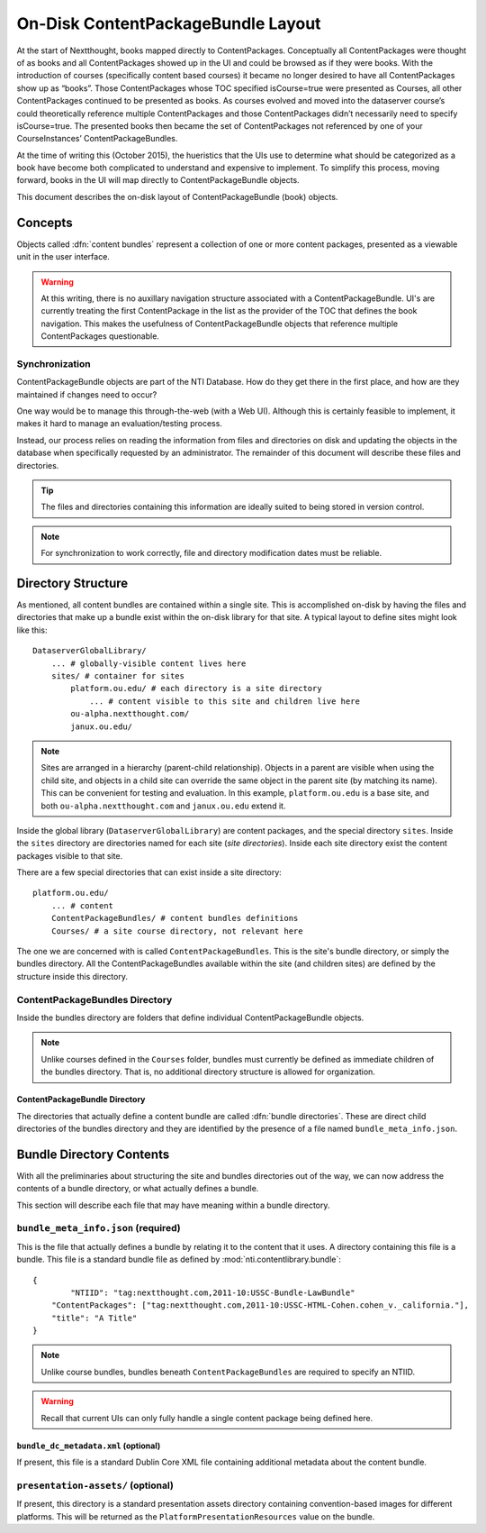 ===================================
On-Disk ContentPackageBundle Layout
===================================

At the start of Nextthought, books mapped directly to ContentPackages.  Conceptually 
all ContentPackages were thought of as books and all ContentPackages showed 
up in the UI and could be browsed as if they were books.  With the introduction of courses 
(specifically content based courses) it became no longer desired to have all 
ContentPackages show up as “books”.  Those ContentPackages whose TOC 
specified isCourse=true were presented as Courses, all other ContentPackages continued to 
be presented as books.  As courses evolved and moved into the dataserver course’s 
could theoretically reference multiple ContentPackages and those ContentPackages didn’t 
necessarily need to specify isCourse=true.  The presented books then became the 
set of ContentPackages not referenced by one of your CourseInstances’ ContentPackageBundles. 

At the time of writing this (October 2015), the hueristics that the UIs use to determine 
what should be categorized as a book have become both complicated to 
understand and expensive to implement.  To simplify this process, moving forward,
books in the UI will map directly to ContentPackageBundle objects.

This document describes the on-disk layout of ContentPackageBundle (book) objects.

Concepts
========

Objects called :dfn:`content bundles` represent a collection of one
or more content packages, presented as a viewable unit in the user interface.

.. warning:: At this writing, there is no auxillary navigation structure associated
			 with a ContentPackageBundle. UI's are currently treating the first
			 ContentPackage in the list as the provider of the TOC that defines the book
			 navigation.  This makes the usefulness of ContentPackageBundle objects
			 that reference multiple ContentPackages questionable.


Synchronization
---------------

ContentPackageBundle objects are part of the NTI Database. How do they get there in 
the first place, and how are they maintained if changes need to occur?

One way would be to manage this through-the-web (with a Web UI).
Although this is certainly feasible to implement, it makes it hard to
manage an evaluation/testing process.

Instead, our process relies on reading the information from files and
directories on disk and updating the objects in the database when
specifically requested by an administrator. The remainder of this
document will describe these files and directories.

.. tip:: The files and directories containing this information are
		 ideally suited to being stored in version control.

.. note:: For synchronization to work correctly, file and directory
		  modification dates must be reliable.

Directory Structure
===================

As mentioned, all content bundles are contained within a single site. This is
accomplished on-disk by having the files and directories that make up
a bundle exist within the on-disk library for that site. A typical
layout to define sites might look like this::

	DataserverGlobalLibrary/
	    ... # globally-visible content lives here
	    sites/ # container for sites
	        platform.ou.edu/ # each directory is a site directory
	            ... # content visible to this site and children live here
	        ou-alpha.nextthought.com/
	        janux.ou.edu/

.. note:: Sites are arranged in a hierarchy (parent-child
		  relationship). Objects in a parent are visible when using
		  the child site, and objects in a child site can override the
		  same object in the parent site (by matching its name). This
		  can be convenient for testing and evaluation. In this
		  example, ``platform.ou.edu`` is a base site, and both
		  ``ou-alpha.nextthought.com`` and ``janux.ou.edu`` extend it.

Inside the global library (``DataserverGlobalLibrary``) are content
packages, and the special directory ``sites``. Inside the ``sites``
directory are directories named for each site (*site directories*).
Inside each site directory exist the content packages visible to that
site.

There are a few special directories that can exist inside a site
directory::

	platform.ou.edu/
	    ... # content
	    ContentPackageBundles/ # content bundles definitions
	    Courses/ # a site course directory, not relevant here

The one we are concerned with is called ``ContentPackageBundles``. This is the
site's bundle directory, or simply the bundles directory. All the
ContentPackageBundles available within the site (and children sites) are
defined by the structure inside this directory.

ContentPackageBundles Directory
-------------------------------

Inside the bundles directory are folders that define individual ContentPackageBundle
objects.

.. note:: Unlike courses defined in the ``Courses`` folder, bundles must currently
		  be defined as immediate children of the bundles directory.  That is, no
		  additional directory structure is allowed for organization.

ContentPackageBundle Directory
^^^^^^^^^^^^^^^^^^^^^^^^^^^^^^

The directories that actually define a content bundle are called
:dfn:`bundle directories`. These are direct child directories of the bundles directory
and they are identified by the presence of a file named ``bundle_meta_info.json``.


Bundle Directory Contents
=========================

With all the preliminaries about structuring the site and bundles
directories out of the way, we can now address the contents of a
bundle directory, or what actually defines a bundle.

This section will describe each file that may have meaning within a
bundle directory.

.. _bundle_meta_info.json:

``bundle_meta_info.json`` (required)
------------------------------------

This is the file that actually defines a bundle by relating
it to the content that it uses. A directory containing this file is a
bundle. This file is a standard bundle file as defined by
:mod:`nti.contentlibrary.bundle`::

	{
		"NTIID": "tag:nextthought.com,2011-10:USSC-Bundle-LawBundle"
	    "ContentPackages": ["tag:nextthought.com,2011-10:USSC-HTML-Cohen.cohen_v._california."],
	    "title": "A Title"
	}

.. note:: Unlike course bundles, bundles beneath ``ContentPackageBundles`` are required to specify an
		  NTIID.

.. warning:: Recall that current UIs can only fully handle a single
			 content package being defined here.


``bundle_dc_metadata.xml`` (optional)
^^^^^^^^^^^^^^^^^^^^^^^^^^^^^^^^^^^^^

If present, this file is a standard Dublin Core XML file containing
additional metadata about the content bundle.

``presentation-assets/`` (optional)
-----------------------------------

If present, this directory is a standard presentation assets directory
containing convention-based images for different platforms. This will
be returned as the ``PlatformPresentationResources`` value on the
bundle.

